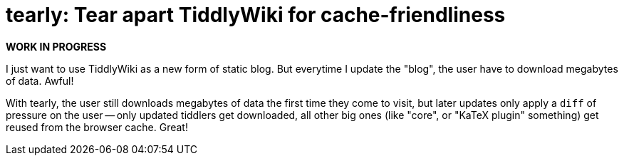 = tearly: Tear apart TiddlyWiki for cache-friendliness

*WORK IN PROGRESS*

I just want to use TiddlyWiki as a new form of static blog. But everytime I
update the "blog", the user have to download megabytes of data. Awful!

With tearly, the user still downloads megabytes of data
the first time they come to visit, but later updates only
apply a `diff` of pressure on the user -- only updated tiddlers
get downloaded, all other big ones (like "core",
or "KaTeX plugin" something) get reused from the browser cache. Great!

